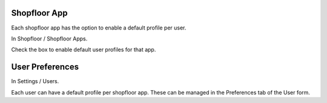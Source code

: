 Shopfloor App
~~~~~~~~~~~~~

Each shopfloor app has the option to enable a default profile per user.

In Shopfloor / Shopfloor Apps.

Check the box to enable default user profiles for that app.


User Preferences
~~~~~~~~~~~~~~~~

In Settings / Users.

Each user can have a default profile per shopfloor app. These can be
managed in the Preferences tab of the User form.

